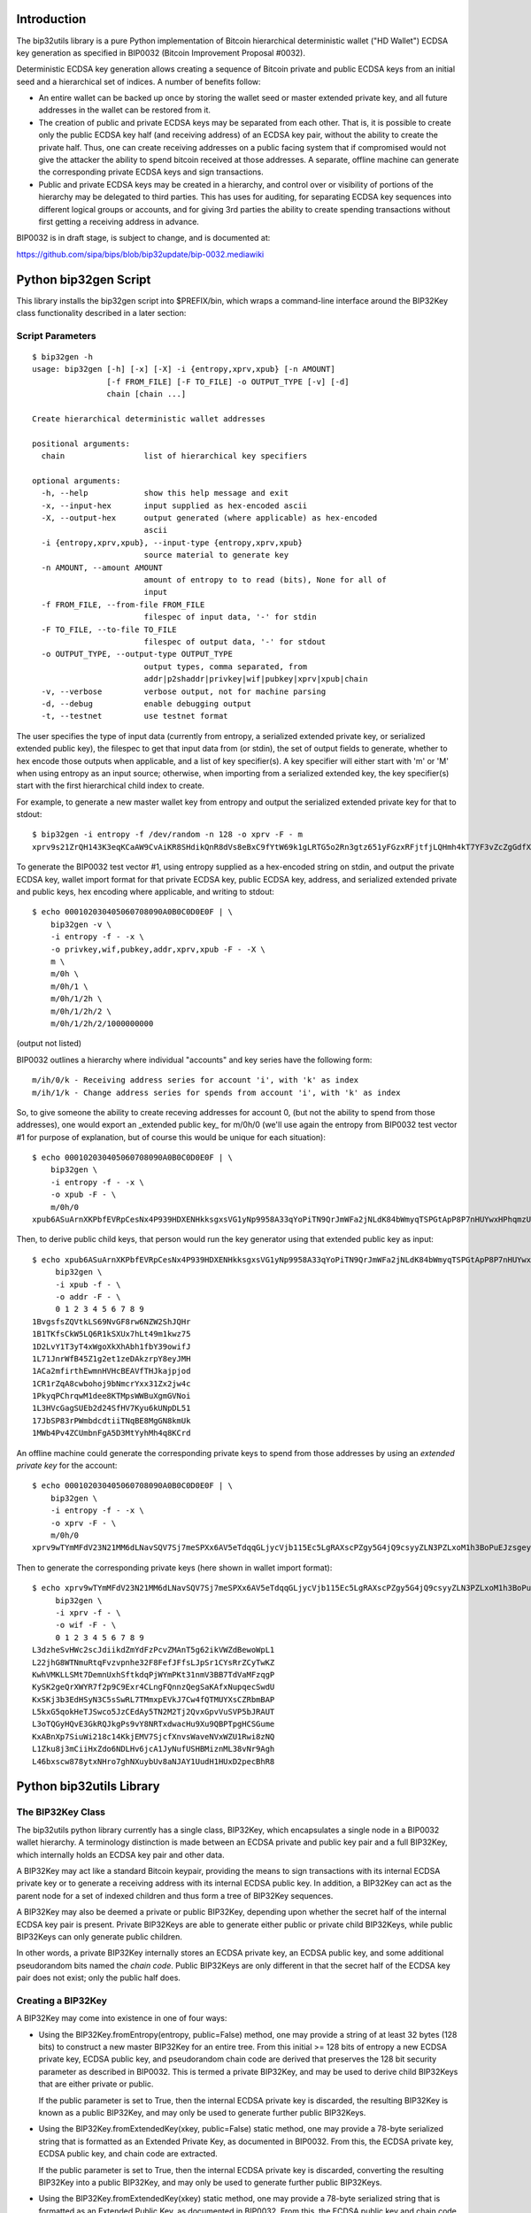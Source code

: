 Introduction
============

.. image:: https://travis-ci.org/prusnak/bip32utils.svg?branch=master
    :target: https://travis-ci.org/prusnak/bip32utils

The bip32utils library is a pure Python implementation of Bitcoin
hierarchical deterministic wallet ("HD Wallet") ECDSA key generation
as specified in BIP0032 (Bitcoin Improvement Proposal #0032).

Deterministic ECDSA key generation allows creating a sequence of
Bitcoin private and public ECDSA keys from an initial seed and a
hierarchical set of indices.  A number of benefits follow:

* An entire wallet can be backed up once by storing the wallet seed or
  master extended private key, and all future addresses in the wallet
  can be restored from it.

* The creation of public and private ECDSA keys may be separated from
  each other.  That is, it is possible to create only the public ECDSA
  key half (and receiving address) of an ECDSA key pair, without the
  ability to create the private half.  Thus, one can create receiving
  addresses on a public facing system that if compromised would not
  give the attacker the ability to spend bitcoin received at those
  addresses. A separate, offline machine can generate the
  corresponding private ECDSA keys and sign transactions.

* Public and private ECDSA keys may be created in a hierarchy, and
  control over or visibility of portions of the hierarchy may be
  delegated to third parties.  This has uses for auditing, for
  separating ECDSA key sequences into different logical groups or
  accounts, and for giving 3rd parties the ability to create spending
  transactions without first getting a receiving address in advance.

BIP0032 is in draft stage, is subject to change, and is documented at:

https://github.com/sipa/bips/blob/bip32update/bip-0032.mediawiki

Python bip32gen Script
======================

This library installs the bip32gen script into $PREFIX/bin, which
wraps a command-line interface around the BIP32Key class functionality
described in a later section:

Script Parameters
-----------------

::

    $ bip32gen -h
    usage: bip32gen [-h] [-x] [-X] -i {entropy,xprv,xpub} [-n AMOUNT]
                    [-f FROM_FILE] [-F TO_FILE] -o OUTPUT_TYPE [-v] [-d]
                    chain [chain ...]

    Create hierarchical deterministic wallet addresses

    positional arguments:
      chain                 list of hierarchical key specifiers

    optional arguments:
      -h, --help            show this help message and exit
      -x, --input-hex       input supplied as hex-encoded ascii
      -X, --output-hex      output generated (where applicable) as hex-encoded
                            ascii
      -i {entropy,xprv,xpub}, --input-type {entropy,xprv,xpub}
                            source material to generate key
      -n AMOUNT, --amount AMOUNT
                            amount of entropy to to read (bits), None for all of
                            input
      -f FROM_FILE, --from-file FROM_FILE
                            filespec of input data, '-' for stdin
      -F TO_FILE, --to-file TO_FILE
                            filespec of output data, '-' for stdout
      -o OUTPUT_TYPE, --output-type OUTPUT_TYPE
                            output types, comma separated, from
                            addr|p2shaddr|privkey|wif|pubkey|xprv|xpub|chain
      -v, --verbose         verbose output, not for machine parsing
      -d, --debug           enable debugging output
      -t, --testnet         use testnet format


The user specifies the type of input data (currently from entropy, a
serialized extended private key, or serialized extended public key),
the filespec to get that input data from (or stdin), the set of output
fields to generate, whether to hex encode those outputs when
applicable, and a list of key specifier(s).  A key specifier will
either start with 'm' or 'M' when using entropy as an input source;
otherwise, when importing from a serialized extended key, the key
specifier(s) start with the first hierarchical child index to create.

For example, to generate a new master wallet key from entropy and
output the serialized extended private key for that to stdout:

::

    $ bip32gen -i entropy -f /dev/random -n 128 -o xprv -F - m
    xprv9s21ZrQH143K3eqKCaAW9CvAiKR8SHdikQnR8dVs8eBxC9fYtW69k1gLRTG5o2Rn3gtz651yFGzxRFjtfjLQHmh4kT7YF3vZcZgGdfX7ZVS

To generate the BIP0032 test vector #1, using entropy
supplied as a hex-encoded string on stdin, and output the private
ECDSA key, wallet import format for that private ECDSA key, public
ECDSA key, address, and serialized extended private and public keys,
hex encoding where applicable, and writing to stdout:

::

    $ echo 000102030405060708090A0B0C0D0E0F | \
        bip32gen -v \
        -i entropy -f - -x \
        -o privkey,wif,pubkey,addr,xprv,xpub -F - -X \
        m \
        m/0h \
        m/0h/1 \
        m/0h/1/2h \
        m/0h/1/2h/2 \
        m/0h/1/2h/2/1000000000

(output not listed)

BIP0032 outlines a hierarchy where individual "accounts" and key series have the following form:

::

    m/ih/0/k - Receiving address series for account 'i', with 'k' as index
    m/ih/1/k - Change address series for spends from account 'i', with 'k' as index

So, to give someone the ability to create receving addresses for
account 0, (but not the ability to spend from those addresses), one
would export an _extended public key_ for m/0h/0 (we'll use again the
entropy from BIP0032 test vector #1 for purpose of explanation, but of
course this would be unique for each situation):

::

    $ echo 000102030405060708090A0B0C0D0E0F | \
        bip32gen \
        -i entropy -f - -x \
        -o xpub -F - \
        m/0h/0
    xpub6ASuArnXKPbfEVRpCesNx4P939HDXENHkksgxsVG1yNp9958A33qYoPiTN9QrJmWFa2jNLdK84bWmyqTSPGtApP8P7nHUYwxHPhqmzUyeFG

Then, to derive public child keys, that person would run the
key generator using that extended public key as input:

::

    $ echo xpub6ASuArnXKPbfEVRpCesNx4P939HDXENHkksgxsVG1yNp9958A33qYoPiTN9QrJmWFa2jNLdK84bWmyqTSPGtApP8P7nHUYwxHPhqmzUyeFG | \
         bip32gen \
         -i xpub -f - \
         -o addr -F - \
         0 1 2 3 4 5 6 7 8 9
    1BvgsfsZQVtkLS69NvGF8rw6NZW2ShJQHr
    1B1TKfsCkW5LQ6R1kSXUx7hLt49m1kwz75
    1D2LvY1T3yT4xWgoXkXhAbh1fbY39owifJ
    1L71JnrWfB45Z1g2et1zeDAkzrpY8eyJMH
    1ACa2mfirthEwmnHVHcBEAVfTHJkajpjod
    1CR1rZqA8cwbohoj9bNmcrYxx31Zx2jw4c
    1PkyqPChrqwM1dee8KTMpsWWBuXgmGVNoi
    1L3HVcGagSUEb2d24SfHV7Kyu6kUNpDL51
    17JbSP83rPWmbdcdtiiTNqBE8MgGN8kmUk
    1MWb4Pv4ZCUmbnFgA5D3MtYyhMh4q8KCrd

An offline machine could generate the corresponding private keys to
spend from those addresses by using an *extended private key* for the
account:

::

    $ echo 000102030405060708090A0B0C0D0E0F | \
        bip32gen \
        -i entropy -f - -x \
        -o xprv -F - \
        m/0h/0
    xprv9wTYmMFdV23N21MM6dLNavSQV7Sj7meSPXx6AV5eTdqqGLjycVjb115Ec5LgRAXscPZgy5G4jQ9csyyZLN3PZLxoM1h3BoPuEJzsgeypdKj

Then to generate the corresponding private keys (here shown in wallet import format):

::

    $ echo xprv9wTYmMFdV23N21MM6dLNavSQV7Sj7meSPXx6AV5eTdqqGLjycVjb115Ec5LgRAXscPZgy5G4jQ9csyyZLN3PZLxoM1h3BoPuEJzsgeypdKj | \
         bip32gen \
         -i xprv -f - \
         -o wif -F - \
         0 1 2 3 4 5 6 7 8 9
    L3dzheSvHWc2scJdiikdZmYdFzPcvZMAnT5g62ikVWZdBewoWpL1
    L22jhG8WTNmuRtqFvzvpnhe32F8FefJFfsLJpSr1CYsRrZCyTwKZ
    KwhVMKLLSMt7DemnUxhSftkdqPjWYmPKt31nmV3BB7TdVaMFzqgP
    KySK2geQrXWYR7f2p9C9Exr4CLngFQnnzQegSaKAfxNupqecSwdU
    KxSKj3b3EdHSyN3C5sSwRL7TMmxpEVkJ7Cw4fQTMUYXsCZRbmBAP
    L5kxG5qokHeTJSwco5JzCEdAy5TN2M2Tj2QvxGpvVuSVP5bJRAUT
    L3oTQGyHQvE3GkRQJkgPs9vY8NRTxdwacHu9Xu9QBPTpgHCSGume
    KxABnXp7SiuWi218c14KkjEMV7SjcfXnvsWaveNVxWZU1Rwi8zNQ
    L1Zku8j3mCiiHxZdo6NDLHv6jcA1JyNufUSHBMiznML38vNr9Agh
    L46bxscw878ytxNHro7ghNXuybUv8aNJAY1UudH1HUxD2pecBhR8

Python bip32utils Library
=========================

The BIP32Key Class
------------------

The bip32utils python library currently has a single class, BIP32Key,
which encapsulates a single node in a BIP0032 wallet hierarchy. A
terminology distinction is made between an ECDSA private and public
key pair and a full BIP32Key, which internally holds an ECDSA key pair
and other data.

A BIP32Key may act like a standard Bitcoin keypair, providing the
means to sign transactions with its internal ECDSA private key or to
generate a receiving address with its internal ECDSA public key. In
addition, a BIP32Key can act as the parent node for a set of indexed
children and thus form a tree of BIP32Key sequences.

A BIP32Key may also be deemed a private or public BIP32Key, depending
upon whether the secret half of the internal ECDSA key pair is
present.  Private BIP32Keys are able to generate either public or
private child BIP32Keys, while public BIP32Keys can only generate
public children.

In other words, a private BIP32Key internally stores an ECDSA private
key, an ECDSA public key, and some additional pseudorandom bits named
the *chain code*.  Public BIP32Keys are only different in that the
secret half of the ECDSA key pair does not exist; only the public half
does.

Creating a BIP32Key
-------------------

A BIP32Key may come into existence in one of four ways:

* Using the BIP32Key.fromEntropy(entropy, public=False) method, one
  may provide a string of at least 32 bytes (128 bits) to construct a
  new master BIP32Key for an entire tree. From this initial >= 128
  bits of entropy a new ECDSA private key, ECDSA public key, and
  pseudorandom chain code are derived that preserves the 128 bit
  security parameter as described in BIP0032. This is termed a private
  BIP32Key, and may be used to derive child BIP32Keys that are either
  private or public.

  If the public parameter is set to True, then the internal ECDSA
  private key is discarded, the resulting BIP32Key is known as a
  public BIP32Key, and may only be used to generate further public
  BIP32Keys.

* Using the BIP32Key.fromExtendedKey(xkey, public=False) static
  method, one may provide a 78-byte serialized string that is
  formatted as an Extended Private Key, as documented in BIP0032. From
  this, the ECDSA private key, ECDSA public key, and chain code are
  extracted.

  If the public parameter is set to True, then the internal ECDSA
  private key is discarded, converting the resulting BIP32Key into a
  public BIP32Key, and may only be used to generate further public
  BIP32Keys.

* Using the BIP32Key.fromExtendedKey(xkey) static method, one may
  provide a 78-byte serialized string that is formatted as an Extended
  Public Key, as documented in BIP0032. From this, the ECDSA public
  key and chain code are extracted, resulting in a public BIP32Key
  that may only be used to generate further public BIP32Keys.

* Finally, using an instance of a BIP32Key resulting from any of the
  three methods above, one may call the member function ChildKey(i) to
  create a child BIP32Key one level lower in the hierarchy, at integer
  index 'i'. If the starting BIP32Key is a private one, then the
  resulting child BIP32Key will also be a private one, using the
  CKDpriv derivation formula in BIP0032.

  Likewise, if the starting BIP32Key is a public one (i.e., does not
  contain an internal ECDSA private key half), then the child BIP32Key
  will also be a public one, derived using the CKDpub algorithm in
  BIP0032.

At any time, a private BIP32Key may be turned into a public one by
calling the instance member function SetPublic(), which discards the
internal private ECDSA key half and sets an internal flag.

When creating a child BIP32Key from an existing private BIP32Key, one
may also select from an alternate set of child keys, called *hardened*
keys, by adding the constant BIP32_HARDEN to the integer index.  A
hardened child BIP32Key avoids a known issue with non-hardened child
keys where a compromise of one child key may result in a compromise of
all child keys in the same sequence.

